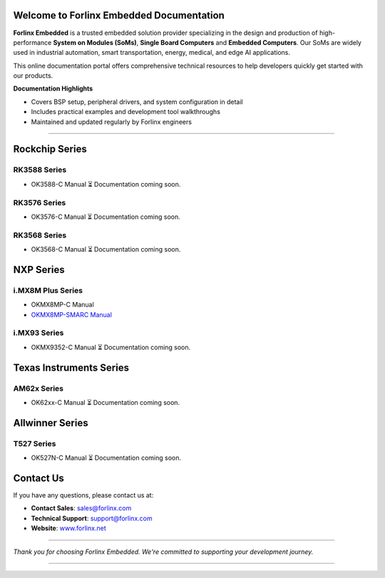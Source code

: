 Welcome to Forlinx Embedded Documentation
==========================================

**Forlinx Embedded** is a trusted embedded solution provider specializing in the design and production of high-performance **System on Modules (SoMs)**, **Single Board Computers** and **Embedded Computers**. Our SoMs are widely used in industrial automation, smart transportation, energy, medical, and edge AI applications.

This online documentation portal offers comprehensive technical resources to help developers quickly get started with our products.


**Documentation Highlights**

- Covers BSP setup, peripheral drivers, and system configuration in detail
- Includes practical examples and development tool walkthroughs
- Maintained and updated regularly by Forlinx engineers

----

Rockchip Series
================

RK3588 Series
--------------
- OK3588-C Manual
  ⏳ Documentation coming soon.

RK3576 Series
--------------
- OK3576-C Manual
  ⏳ Documentation coming soon.

RK3568 Series
--------------
- OK3568-C Manual
  ⏳ Documentation coming soon.



NXP Series
================

i.MX8M Plus Series
------------------

- OKMX8MP-C Manual
- `OKMX8MP-SMARC Manual <nxp/okmx8mp-smarc/index.html>`_

i.MX93 Series
-------------
- OKMX9352-C Manual
  ⏳ Documentation coming soon.

Texas Instruments Series
==========================

AM62x Series
-------------
- OK62xx-C Manual
  ⏳ Documentation coming soon.


Allwinner Series
==================

T527 Series
-------------
- OK527N-C Manual
  ⏳ Documentation coming soon.











Contact Us
===========

If you have any questions, please contact us at:

- **Contact Sales**: `sales@forlinx.com <mailto:sales@forlinx.com>`_
- **Technical Support**: `support@forlinx.com <mailto:support@forlinx.com>`_
- **Website**: `www.forlinx.net <https://www.forlinx.net>`_

----

*Thank you for choosing Forlinx Embedded. We're committed to supporting your development journey.*

----